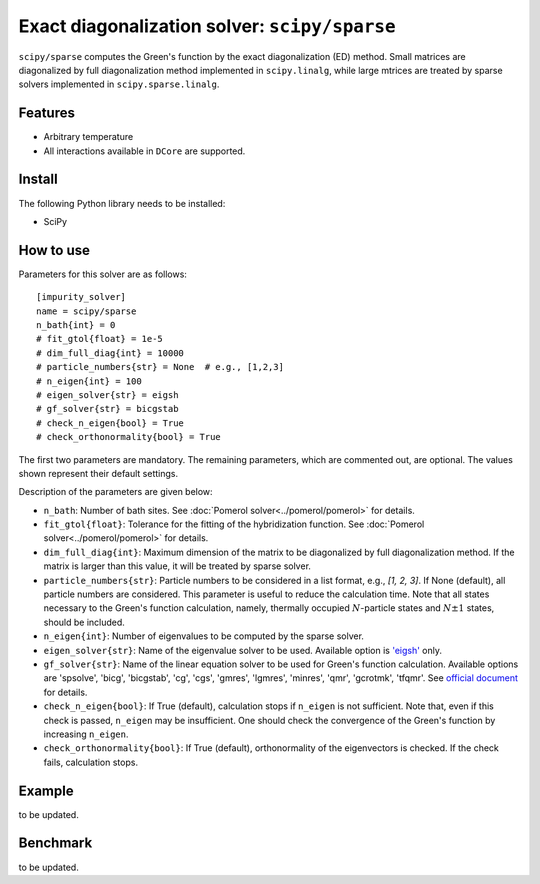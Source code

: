 Exact diagonalization solver: ``scipy/sparse``
==============================================

``scipy/sparse`` computes the Green's function by the exact diagonalization (ED) method. Small matrices are diagonalized by full diagonalization method implemented in ``scipy.linalg``, while large mtrices are treated by sparse solvers implemented in ``scipy.sparse.linalg``.

Features
--------

- Arbitrary temperature

- All interactions available in ``DCore`` are supported.

Install
-------

The following Python library needs to be installed:

- SciPy

How to use
----------

Parameters for this solver are as follows:

::

    [impurity_solver]
    name = scipy/sparse
    n_bath{int} = 0
    # fit_gtol{float} = 1e-5
    # dim_full_diag{int} = 10000
    # particle_numbers{str} = None  # e.g., [1,2,3]
    # n_eigen{int} = 100
    # eigen_solver{str} = eigsh
    # gf_solver{str} = bicgstab
    # check_n_eigen{bool} = True
    # check_orthonormality{bool} = True

The first two parameters are mandatory. The remaining parameters, which are commented out, are optional. The values shown represent their default settings.

Description of the parameters are given below:

- ``n_bath``: Number of bath sites. See :doc:`Pomerol solver<../pomerol/pomerol>` for details.

- ``fit_gtol{float}``: Tolerance for the fitting of the hybridization function. See :doc:`Pomerol solver<../pomerol/pomerol>` for details.

- ``dim_full_diag{int}``: Maximum dimension of the matrix to be diagonalized by full diagonalization method. If the matrix is larger than this value, it will be treated by sparse solver.

- ``particle_numbers{str}``: Particle numbers to be considered in a list format, e.g., `[1, 2, 3]`. If None (default), all particle numbers are considered. This parameter is useful to reduce the calculation time. Note that all states necessary to the Green's function calculation, namely, thermally occupied :math:`N`-particle states and :math:`N\pm 1` states, should be included.

- ``n_eigen{int}``: Number of eigenvalues to be computed by the sparse solver.

- ``eigen_solver{str}``: Name of the eigenvalue solver to be used. Available option is `'eigsh' <https://docs.scipy.org/doc/scipy/reference/generated/scipy.sparse.linalg.eigsh.html#scipy.sparse.linalg.eigsh>`_ only.

- ``gf_solver{str}``: Name of the linear equation solver to be used for Green's function calculation. Available options are 'spsolve', 'bicg', 'bicgstab', 'cg', 'cgs', 'gmres', 'lgmres', 'minres', 'qmr', 'gcrotmk', 'tfqmr'. See `official document <https://docs.scipy.org/doc/scipy/reference/sparse.linalg.html#solving-linear-problems>`_ for details.

- ``check_n_eigen{bool}``: If True (default), calculation stops if ``n_eigen`` is not sufficient. Note that, even if this check is passed, ``n_eigen`` may be insufficient. One should check the convergence of the Green's function by increasing ``n_eigen``.

- ``check_orthonormality{bool}``: If True (default), orthonormality of the eigenvectors is checked. If the check fails, calculation stops.

Example
-------

to be updated.

Benchmark
---------

to be updated.
